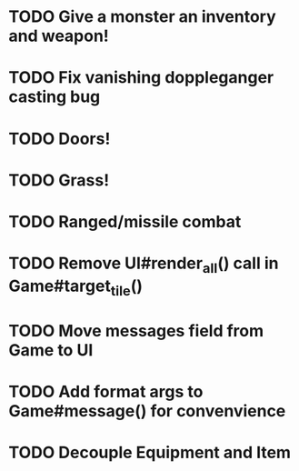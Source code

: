 * TODO Give a monster an inventory and weapon!
* TODO Fix vanishing doppleganger casting bug
* TODO Doors!
* TODO Grass!
* TODO Ranged/missile combat
* TODO Remove UI#render_all() call in Game#target_tile()
* TODO Move messages field from Game to UI
* TODO Add format args to Game#message() for convenvience
* TODO Decouple Equipment and Item
